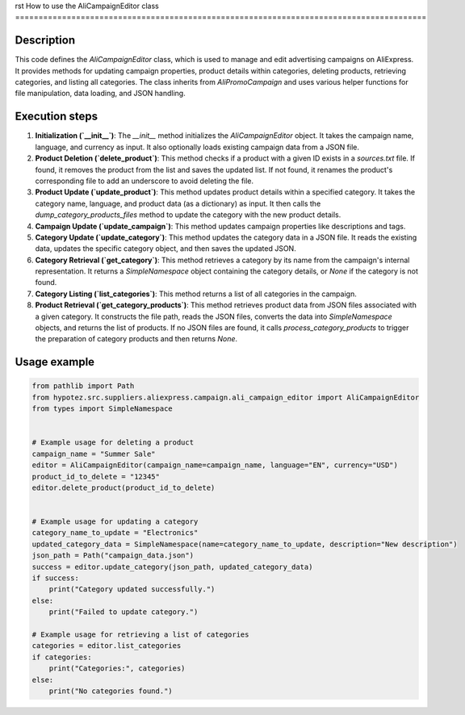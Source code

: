 rst
How to use the AliCampaignEditor class
========================================================================================

Description
-------------------------
This code defines the `AliCampaignEditor` class, which is used to manage and edit advertising campaigns on AliExpress.  It provides methods for updating campaign properties, product details within categories, deleting products, retrieving categories, and listing all categories.  The class inherits from `AliPromoCampaign` and uses various helper functions for file manipulation, data loading, and JSON handling.


Execution steps
-------------------------
1. **Initialization (`__init__`)**: The `__init__` method initializes the `AliCampaignEditor` object. It takes the campaign name, language, and currency as input.  It also optionally loads existing campaign data from a JSON file.
2. **Product Deletion (`delete_product`)**: This method checks if a product with a given ID exists in a `sources.txt` file. If found, it removes the product from the list and saves the updated list.  If not found, it renames the product's corresponding file to add an underscore to avoid deleting the file.
3. **Product Update (`update_product`)**: This method updates product details within a specified category. It takes the category name, language, and product data (as a dictionary) as input.  It then calls the `dump_category_products_files` method to update the category with the new product details.
4. **Campaign Update (`update_campaign`)**: This method updates campaign properties like descriptions and tags.
5. **Category Update (`update_category`)**: This method updates the category data in a JSON file.  It reads the existing data, updates the specific category object, and then saves the updated JSON.
6. **Category Retrieval (`get_category`)**: This method retrieves a category by its name from the campaign's internal representation. It returns a `SimpleNamespace` object containing the category details, or `None` if the category is not found.
7. **Category Listing (`list_categories`)**: This method returns a list of all categories in the campaign.
8. **Product Retrieval (`get_category_products`)**: This method retrieves product data from JSON files associated with a given category. It constructs the file path, reads the JSON files, converts the data into `SimpleNamespace` objects, and returns the list of products. If no JSON files are found, it calls `process_category_products` to trigger the preparation of category products and then returns `None`.

Usage example
-------------------------
.. code-block:: python

    from pathlib import Path
    from hypotez.src.suppliers.aliexpress.campaign.ali_campaign_editor import AliCampaignEditor
    from types import SimpleNamespace


    # Example usage for deleting a product
    campaign_name = "Summer Sale"
    editor = AliCampaignEditor(campaign_name=campaign_name, language="EN", currency="USD")
    product_id_to_delete = "12345"
    editor.delete_product(product_id_to_delete)


    # Example usage for updating a category
    category_name_to_update = "Electronics"
    updated_category_data = SimpleNamespace(name=category_name_to_update, description="New description")
    json_path = Path("campaign_data.json")
    success = editor.update_category(json_path, updated_category_data)
    if success:
        print("Category updated successfully.")
    else:
        print("Failed to update category.")

    # Example usage for retrieving a list of categories
    categories = editor.list_categories
    if categories:
        print("Categories:", categories)
    else:
        print("No categories found.")